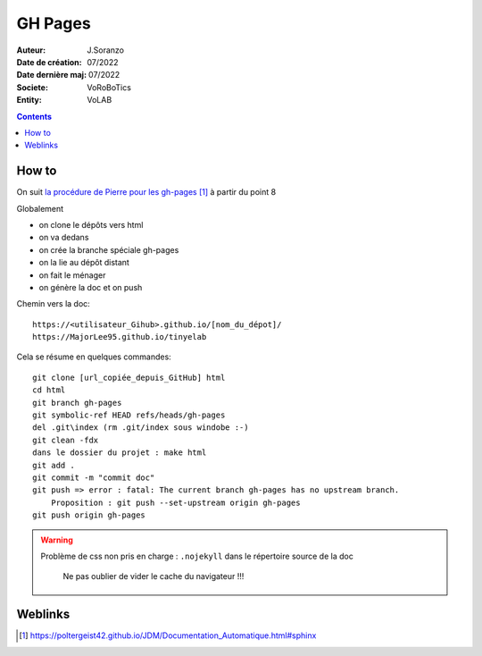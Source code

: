 ++++++++++++++++++++++++++++++++++++++++++++++++++++++++++++++++++++++++++++++++++++++++++++++++++++
GH Pages
++++++++++++++++++++++++++++++++++++++++++++++++++++++++++++++++++++++++++++++++++++++++++++++++++++

:Auteur: J.Soranzo
:Date de création: 07/2022
:Date dernière maj: 07/2022
:Societe: VoRoBoTics
:Entity: VoLAB

.. contents::
    :backlinks: top

====================================================================================================
How to
====================================================================================================

On suit `la procédure de Pierre pour les gh-pages`_ à partir du point 8

.. _`la procédure de Pierre pour les gh-pages` : https://poltergeist42.github.io/JDM/Documentation_Automatique.html#sphinx

Globalement

- on clone le dépôts vers html
- on va dedans
- on crée la branche spéciale gh-pages
- on la lie au dépôt distant
- on fait le ménager
- on génère la doc et on push

Chemin vers la doc::

    https://<utilisateur_Gihub>.github.io/[nom_du_dépot]/
    https://MajorLee95.github.io/tinyelab

Cela se résume en quelques commandes::

    git clone [url_copiée_depuis_GitHub] html
    cd html
    git branch gh-pages
    git symbolic-ref HEAD refs/heads/gh-pages
    del .git\index (rm .git/index sous windobe :-) 
    git clean -fdx
    dans le dossier du projet : make html
    git add .
    git commit -m "commit doc"
    git push => error : fatal: The current branch gh-pages has no upstream branch.
        Proposition : git push --set-upstream origin gh-pages
    git push origin gh-pages

.. WARNING:: Problème de css non pris en charge : ``.nojekyll`` dans le répertoire source de la doc
   :class: without-title

    Ne pas oublier de vider le cache du navigateur !!!


====================================================================================================
Weblinks
====================================================================================================

.. target-notes::